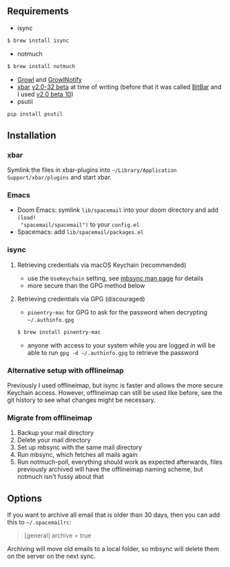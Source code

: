 ** Requirements
- isync
#+BEGIN_SRC sh
$ brew install isync
#+END_SRC
- notmuch
#+BEGIN_SRC sh
$ brew install notmuch
#+END_SRC
- [[http://growl.info/downloads][Growl]] and [[http://growl.info/downloads#growlnotify][GrowlNotify]]
- [[https://github.com/matryer/xbar][xbar]] [[https://github.com/matryer/xbar/releases/tag/v2.0.32-beta][v2.0-32 beta]] at time of writing (before that it was called [[https://github.com/matryer/bitbar][BitBar]] and I used [[https://github.com/matryer/bitbar/releases/tag/v2.0.0-beta10][v2.0 beta 10]])
- psutil
#+begin_src sh
pip install psutil
#+end_src

** Installation
*** xbar
Symlink the files in xbar-plugins into =~/Library/Application
Support/xbar/plugins= and start xbar.
*** Emacs
- Doom Emacs: symlink =lib/spacemail= into your doom directory and add =(load!
  "spacemail/spacemail")= to your =config.el=
- Spacemacs: add =lib/spacemail/packages.el=
*** isync
**** Retrieving credentials via macOS Keychain (recommended)
- use the =UseKeychain= setting, see [[https://www.mankier.com/1/mbsync][mbsync man page]] for details
- more secure than the GPG method below

**** Retrieving credentials via GPG (discouraged)
- =pinentry-mac= for GPG to ask for the password when decrypting
  =~/.authinfo.gpg=
#+BEGIN_SRC sh
$ brew install pinentry-mac
#+END_SRC
- anyone with access to your system while you are logged in will be able to run
  =gpg -d ~/.authinfo.gpg= to retrieve the password

*** Alternative setup with offlineimap
Previously I used offlineimap, but isync is faster and allows the more secure
Keychain access. However, offlineimap can still be used like before, see the git
history to see what changes might be necessary.

*** Migrate from offlineimap
1. Backup your mail directory
2. Delete your mail directory
3. Set up mbsync with the same mail directory
4. Run mbsync, which fetches all mails again
5. Run notmuch-poll, everything should work as expected afterwards, files
   previously archived will have the offlineimap naming scheme, but notmuch
   isn't fussy about that

** Options
If you want to archive all email that is older than 30 days, then you can
add this to =~/.spacemailrc=:
#+BEGIN_QUOTE ini
[general]
archive = true
#+END_QUOTE

Archiving will move old emails to a local folder, so mbsync will delete
them on the server on the next sync.
